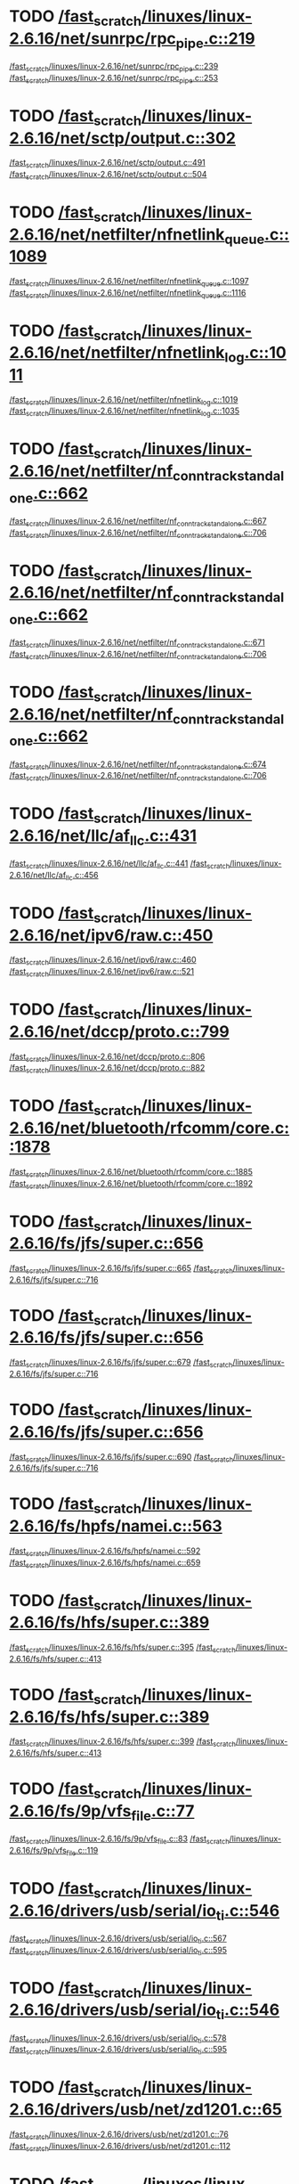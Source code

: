 * TODO [[view:/fast_scratch/linuxes/linux-2.6.16/net/sunrpc/rpc_pipe.c::face=ovl-face1::linb=219::colb=5::cole=8][/fast_scratch/linuxes/linux-2.6.16/net/sunrpc/rpc_pipe.c::219]]
[[view:/fast_scratch/linuxes/linux-2.6.16/net/sunrpc/rpc_pipe.c::face=ovl-face2::linb=239::colb=2::cole=4][/fast_scratch/linuxes/linux-2.6.16/net/sunrpc/rpc_pipe.c::239]]
[[view:/fast_scratch/linuxes/linux-2.6.16/net/sunrpc/rpc_pipe.c::face=ovl-face2::linb=253::colb=1::cole=7][/fast_scratch/linuxes/linux-2.6.16/net/sunrpc/rpc_pipe.c::253]]
* TODO [[view:/fast_scratch/linuxes/linux-2.6.16/net/sctp/output.c::face=ovl-face1::linb=302::colb=5::cole=8][/fast_scratch/linuxes/linux-2.6.16/net/sctp/output.c::302]]
[[view:/fast_scratch/linuxes/linux-2.6.16/net/sctp/output.c::face=ovl-face2::linb=491::colb=1::cole=3][/fast_scratch/linuxes/linux-2.6.16/net/sctp/output.c::491]]
[[view:/fast_scratch/linuxes/linux-2.6.16/net/sctp/output.c::face=ovl-face2::linb=504::colb=1::cole=7][/fast_scratch/linuxes/linux-2.6.16/net/sctp/output.c::504]]
* TODO [[view:/fast_scratch/linuxes/linux-2.6.16/net/netfilter/nfnetlink_queue.c::face=ovl-face1::linb=1089::colb=1::cole=3][/fast_scratch/linuxes/linux-2.6.16/net/netfilter/nfnetlink_queue.c::1089]]
[[view:/fast_scratch/linuxes/linux-2.6.16/net/netfilter/nfnetlink_queue.c::face=ovl-face2::linb=1097::colb=1::cole=3][/fast_scratch/linuxes/linux-2.6.16/net/netfilter/nfnetlink_queue.c::1097]]
[[view:/fast_scratch/linuxes/linux-2.6.16/net/netfilter/nfnetlink_queue.c::face=ovl-face2::linb=1116::colb=1::cole=7][/fast_scratch/linuxes/linux-2.6.16/net/netfilter/nfnetlink_queue.c::1116]]
* TODO [[view:/fast_scratch/linuxes/linux-2.6.16/net/netfilter/nfnetlink_log.c::face=ovl-face1::linb=1011::colb=1::cole=3][/fast_scratch/linuxes/linux-2.6.16/net/netfilter/nfnetlink_log.c::1011]]
[[view:/fast_scratch/linuxes/linux-2.6.16/net/netfilter/nfnetlink_log.c::face=ovl-face2::linb=1019::colb=1::cole=3][/fast_scratch/linuxes/linux-2.6.16/net/netfilter/nfnetlink_log.c::1019]]
[[view:/fast_scratch/linuxes/linux-2.6.16/net/netfilter/nfnetlink_log.c::face=ovl-face2::linb=1035::colb=1::cole=7][/fast_scratch/linuxes/linux-2.6.16/net/netfilter/nfnetlink_log.c::1035]]
* TODO [[view:/fast_scratch/linuxes/linux-2.6.16/net/netfilter/nf_conntrack_standalone.c::face=ovl-face1::linb=662::colb=1::cole=3][/fast_scratch/linuxes/linux-2.6.16/net/netfilter/nf_conntrack_standalone.c::662]]
[[view:/fast_scratch/linuxes/linux-2.6.16/net/netfilter/nf_conntrack_standalone.c::face=ovl-face2::linb=667::colb=1::cole=3][/fast_scratch/linuxes/linux-2.6.16/net/netfilter/nf_conntrack_standalone.c::667]]
[[view:/fast_scratch/linuxes/linux-2.6.16/net/netfilter/nf_conntrack_standalone.c::face=ovl-face2::linb=706::colb=1::cole=7][/fast_scratch/linuxes/linux-2.6.16/net/netfilter/nf_conntrack_standalone.c::706]]
* TODO [[view:/fast_scratch/linuxes/linux-2.6.16/net/netfilter/nf_conntrack_standalone.c::face=ovl-face1::linb=662::colb=1::cole=3][/fast_scratch/linuxes/linux-2.6.16/net/netfilter/nf_conntrack_standalone.c::662]]
[[view:/fast_scratch/linuxes/linux-2.6.16/net/netfilter/nf_conntrack_standalone.c::face=ovl-face2::linb=671::colb=1::cole=3][/fast_scratch/linuxes/linux-2.6.16/net/netfilter/nf_conntrack_standalone.c::671]]
[[view:/fast_scratch/linuxes/linux-2.6.16/net/netfilter/nf_conntrack_standalone.c::face=ovl-face2::linb=706::colb=1::cole=7][/fast_scratch/linuxes/linux-2.6.16/net/netfilter/nf_conntrack_standalone.c::706]]
* TODO [[view:/fast_scratch/linuxes/linux-2.6.16/net/netfilter/nf_conntrack_standalone.c::face=ovl-face1::linb=662::colb=1::cole=3][/fast_scratch/linuxes/linux-2.6.16/net/netfilter/nf_conntrack_standalone.c::662]]
[[view:/fast_scratch/linuxes/linux-2.6.16/net/netfilter/nf_conntrack_standalone.c::face=ovl-face2::linb=674::colb=1::cole=3][/fast_scratch/linuxes/linux-2.6.16/net/netfilter/nf_conntrack_standalone.c::674]]
[[view:/fast_scratch/linuxes/linux-2.6.16/net/netfilter/nf_conntrack_standalone.c::face=ovl-face2::linb=706::colb=1::cole=7][/fast_scratch/linuxes/linux-2.6.16/net/netfilter/nf_conntrack_standalone.c::706]]
* TODO [[view:/fast_scratch/linuxes/linux-2.6.16/net/llc/af_llc.c::face=ovl-face1::linb=431::colb=1::cole=3][/fast_scratch/linuxes/linux-2.6.16/net/llc/af_llc.c::431]]
[[view:/fast_scratch/linuxes/linux-2.6.16/net/llc/af_llc.c::face=ovl-face2::linb=441::colb=2::cole=4][/fast_scratch/linuxes/linux-2.6.16/net/llc/af_llc.c::441]]
[[view:/fast_scratch/linuxes/linux-2.6.16/net/llc/af_llc.c::face=ovl-face2::linb=456::colb=1::cole=7][/fast_scratch/linuxes/linux-2.6.16/net/llc/af_llc.c::456]]
* TODO [[view:/fast_scratch/linuxes/linux-2.6.16/net/ipv6/raw.c::face=ovl-face1::linb=450::colb=5::cole=8][/fast_scratch/linuxes/linux-2.6.16/net/ipv6/raw.c::450]]
[[view:/fast_scratch/linuxes/linux-2.6.16/net/ipv6/raw.c::face=ovl-face2::linb=460::colb=1::cole=3][/fast_scratch/linuxes/linux-2.6.16/net/ipv6/raw.c::460]]
[[view:/fast_scratch/linuxes/linux-2.6.16/net/ipv6/raw.c::face=ovl-face2::linb=521::colb=1::cole=7][/fast_scratch/linuxes/linux-2.6.16/net/ipv6/raw.c::521]]
* TODO [[view:/fast_scratch/linuxes/linux-2.6.16/net/dccp/proto.c::face=ovl-face1::linb=799::colb=1::cole=3][/fast_scratch/linuxes/linux-2.6.16/net/dccp/proto.c::799]]
[[view:/fast_scratch/linuxes/linux-2.6.16/net/dccp/proto.c::face=ovl-face2::linb=806::colb=1::cole=3][/fast_scratch/linuxes/linux-2.6.16/net/dccp/proto.c::806]]
[[view:/fast_scratch/linuxes/linux-2.6.16/net/dccp/proto.c::face=ovl-face2::linb=882::colb=1::cole=7][/fast_scratch/linuxes/linux-2.6.16/net/dccp/proto.c::882]]
* TODO [[view:/fast_scratch/linuxes/linux-2.6.16/net/bluetooth/rfcomm/core.c::face=ovl-face1::linb=1878::colb=1::cole=3][/fast_scratch/linuxes/linux-2.6.16/net/bluetooth/rfcomm/core.c::1878]]
[[view:/fast_scratch/linuxes/linux-2.6.16/net/bluetooth/rfcomm/core.c::face=ovl-face2::linb=1885::colb=1::cole=3][/fast_scratch/linuxes/linux-2.6.16/net/bluetooth/rfcomm/core.c::1885]]
[[view:/fast_scratch/linuxes/linux-2.6.16/net/bluetooth/rfcomm/core.c::face=ovl-face2::linb=1892::colb=1::cole=7][/fast_scratch/linuxes/linux-2.6.16/net/bluetooth/rfcomm/core.c::1892]]
* TODO [[view:/fast_scratch/linuxes/linux-2.6.16/fs/jfs/super.c::face=ovl-face1::linb=656::colb=1::cole=3][/fast_scratch/linuxes/linux-2.6.16/fs/jfs/super.c::656]]
[[view:/fast_scratch/linuxes/linux-2.6.16/fs/jfs/super.c::face=ovl-face2::linb=665::colb=1::cole=3][/fast_scratch/linuxes/linux-2.6.16/fs/jfs/super.c::665]]
[[view:/fast_scratch/linuxes/linux-2.6.16/fs/jfs/super.c::face=ovl-face2::linb=716::colb=1::cole=7][/fast_scratch/linuxes/linux-2.6.16/fs/jfs/super.c::716]]
* TODO [[view:/fast_scratch/linuxes/linux-2.6.16/fs/jfs/super.c::face=ovl-face1::linb=656::colb=1::cole=3][/fast_scratch/linuxes/linux-2.6.16/fs/jfs/super.c::656]]
[[view:/fast_scratch/linuxes/linux-2.6.16/fs/jfs/super.c::face=ovl-face2::linb=679::colb=2::cole=4][/fast_scratch/linuxes/linux-2.6.16/fs/jfs/super.c::679]]
[[view:/fast_scratch/linuxes/linux-2.6.16/fs/jfs/super.c::face=ovl-face2::linb=716::colb=1::cole=7][/fast_scratch/linuxes/linux-2.6.16/fs/jfs/super.c::716]]
* TODO [[view:/fast_scratch/linuxes/linux-2.6.16/fs/jfs/super.c::face=ovl-face1::linb=656::colb=1::cole=3][/fast_scratch/linuxes/linux-2.6.16/fs/jfs/super.c::656]]
[[view:/fast_scratch/linuxes/linux-2.6.16/fs/jfs/super.c::face=ovl-face2::linb=690::colb=1::cole=3][/fast_scratch/linuxes/linux-2.6.16/fs/jfs/super.c::690]]
[[view:/fast_scratch/linuxes/linux-2.6.16/fs/jfs/super.c::face=ovl-face2::linb=716::colb=1::cole=7][/fast_scratch/linuxes/linux-2.6.16/fs/jfs/super.c::716]]
* TODO [[view:/fast_scratch/linuxes/linux-2.6.16/fs/hpfs/namei.c::face=ovl-face1::linb=563::colb=1::cole=4][/fast_scratch/linuxes/linux-2.6.16/fs/hpfs/namei.c::563]]
[[view:/fast_scratch/linuxes/linux-2.6.16/fs/hpfs/namei.c::face=ovl-face2::linb=592::colb=3::cole=5][/fast_scratch/linuxes/linux-2.6.16/fs/hpfs/namei.c::592]]
[[view:/fast_scratch/linuxes/linux-2.6.16/fs/hpfs/namei.c::face=ovl-face2::linb=659::colb=1::cole=7][/fast_scratch/linuxes/linux-2.6.16/fs/hpfs/namei.c::659]]
* TODO [[view:/fast_scratch/linuxes/linux-2.6.16/fs/hfs/super.c::face=ovl-face1::linb=389::colb=1::cole=3][/fast_scratch/linuxes/linux-2.6.16/fs/hfs/super.c::389]]
[[view:/fast_scratch/linuxes/linux-2.6.16/fs/hfs/super.c::face=ovl-face2::linb=395::colb=1::cole=3][/fast_scratch/linuxes/linux-2.6.16/fs/hfs/super.c::395]]
[[view:/fast_scratch/linuxes/linux-2.6.16/fs/hfs/super.c::face=ovl-face2::linb=413::colb=1::cole=7][/fast_scratch/linuxes/linux-2.6.16/fs/hfs/super.c::413]]
* TODO [[view:/fast_scratch/linuxes/linux-2.6.16/fs/hfs/super.c::face=ovl-face1::linb=389::colb=1::cole=3][/fast_scratch/linuxes/linux-2.6.16/fs/hfs/super.c::389]]
[[view:/fast_scratch/linuxes/linux-2.6.16/fs/hfs/super.c::face=ovl-face2::linb=399::colb=1::cole=3][/fast_scratch/linuxes/linux-2.6.16/fs/hfs/super.c::399]]
[[view:/fast_scratch/linuxes/linux-2.6.16/fs/hfs/super.c::face=ovl-face2::linb=413::colb=1::cole=7][/fast_scratch/linuxes/linux-2.6.16/fs/hfs/super.c::413]]
* TODO [[view:/fast_scratch/linuxes/linux-2.6.16/fs/9p/vfs_file.c::face=ovl-face1::linb=77::colb=1::cole=3][/fast_scratch/linuxes/linux-2.6.16/fs/9p/vfs_file.c::77]]
[[view:/fast_scratch/linuxes/linux-2.6.16/fs/9p/vfs_file.c::face=ovl-face2::linb=83::colb=1::cole=3][/fast_scratch/linuxes/linux-2.6.16/fs/9p/vfs_file.c::83]]
[[view:/fast_scratch/linuxes/linux-2.6.16/fs/9p/vfs_file.c::face=ovl-face2::linb=119::colb=1::cole=7][/fast_scratch/linuxes/linux-2.6.16/fs/9p/vfs_file.c::119]]
* TODO [[view:/fast_scratch/linuxes/linux-2.6.16/drivers/usb/serial/io_ti.c::face=ovl-face1::linb=546::colb=5::cole=15][/fast_scratch/linuxes/linux-2.6.16/drivers/usb/serial/io_ti.c::546]]
[[view:/fast_scratch/linuxes/linux-2.6.16/drivers/usb/serial/io_ti.c::face=ovl-face2::linb=567::colb=1::cole=3][/fast_scratch/linuxes/linux-2.6.16/drivers/usb/serial/io_ti.c::567]]
[[view:/fast_scratch/linuxes/linux-2.6.16/drivers/usb/serial/io_ti.c::face=ovl-face2::linb=595::colb=1::cole=7][/fast_scratch/linuxes/linux-2.6.16/drivers/usb/serial/io_ti.c::595]]
* TODO [[view:/fast_scratch/linuxes/linux-2.6.16/drivers/usb/serial/io_ti.c::face=ovl-face1::linb=546::colb=5::cole=15][/fast_scratch/linuxes/linux-2.6.16/drivers/usb/serial/io_ti.c::546]]
[[view:/fast_scratch/linuxes/linux-2.6.16/drivers/usb/serial/io_ti.c::face=ovl-face2::linb=578::colb=1::cole=3][/fast_scratch/linuxes/linux-2.6.16/drivers/usb/serial/io_ti.c::578]]
[[view:/fast_scratch/linuxes/linux-2.6.16/drivers/usb/serial/io_ti.c::face=ovl-face2::linb=595::colb=1::cole=7][/fast_scratch/linuxes/linux-2.6.16/drivers/usb/serial/io_ti.c::595]]
* TODO [[view:/fast_scratch/linuxes/linux-2.6.16/drivers/usb/net/zd1201.c::face=ovl-face1::linb=65::colb=1::cole=3][/fast_scratch/linuxes/linux-2.6.16/drivers/usb/net/zd1201.c::65]]
[[view:/fast_scratch/linuxes/linux-2.6.16/drivers/usb/net/zd1201.c::face=ovl-face2::linb=76::colb=1::cole=3][/fast_scratch/linuxes/linux-2.6.16/drivers/usb/net/zd1201.c::76]]
[[view:/fast_scratch/linuxes/linux-2.6.16/drivers/usb/net/zd1201.c::face=ovl-face2::linb=112::colb=1::cole=7][/fast_scratch/linuxes/linux-2.6.16/drivers/usb/net/zd1201.c::112]]
* TODO [[view:/fast_scratch/linuxes/linux-2.6.16/drivers/usb/net/zd1201.c::face=ovl-face1::linb=1765::colb=1::cole=3][/fast_scratch/linuxes/linux-2.6.16/drivers/usb/net/zd1201.c::1765]]
[[view:/fast_scratch/linuxes/linux-2.6.16/drivers/usb/net/zd1201.c::face=ovl-face2::linb=1775::colb=1::cole=3][/fast_scratch/linuxes/linux-2.6.16/drivers/usb/net/zd1201.c::1775]]
[[view:/fast_scratch/linuxes/linux-2.6.16/drivers/usb/net/zd1201.c::face=ovl-face2::linb=1854::colb=1::cole=7][/fast_scratch/linuxes/linux-2.6.16/drivers/usb/net/zd1201.c::1854]]
* TODO [[view:/fast_scratch/linuxes/linux-2.6.16/drivers/usb/net/zd1201.c::face=ovl-face1::linb=1791::colb=1::cole=3][/fast_scratch/linuxes/linux-2.6.16/drivers/usb/net/zd1201.c::1791]]
[[view:/fast_scratch/linuxes/linux-2.6.16/drivers/usb/net/zd1201.c::face=ovl-face2::linb=1795::colb=1::cole=3][/fast_scratch/linuxes/linux-2.6.16/drivers/usb/net/zd1201.c::1795]]
[[view:/fast_scratch/linuxes/linux-2.6.16/drivers/usb/net/zd1201.c::face=ovl-face2::linb=1854::colb=1::cole=7][/fast_scratch/linuxes/linux-2.6.16/drivers/usb/net/zd1201.c::1854]]
* TODO [[view:/fast_scratch/linuxes/linux-2.6.16/drivers/usb/core/hcd-pci.c::face=ovl-face1::linb=216::colb=2::cole=4][/fast_scratch/linuxes/linux-2.6.16/drivers/usb/core/hcd-pci.c::216]]
[[view:/fast_scratch/linuxes/linux-2.6.16/drivers/usb/core/hcd-pci.c::face=ovl-face2::linb=255::colb=2::cole=4][/fast_scratch/linuxes/linux-2.6.16/drivers/usb/core/hcd-pci.c::255]]
[[view:/fast_scratch/linuxes/linux-2.6.16/drivers/usb/core/hcd-pci.c::face=ovl-face2::linb=305::colb=1::cole=7][/fast_scratch/linuxes/linux-2.6.16/drivers/usb/core/hcd-pci.c::305]]
* TODO [[view:/fast_scratch/linuxes/linux-2.6.16/drivers/serial/ioc3_serial.c::face=ovl-face1::linb=2017::colb=5::cole=8][/fast_scratch/linuxes/linux-2.6.16/drivers/serial/ioc3_serial.c::2017]]
[[view:/fast_scratch/linuxes/linux-2.6.16/drivers/serial/ioc3_serial.c::face=ovl-face2::linb=2046::colb=2::cole=4][/fast_scratch/linuxes/linux-2.6.16/drivers/serial/ioc3_serial.c::2046]]
[[view:/fast_scratch/linuxes/linux-2.6.16/drivers/serial/ioc3_serial.c::face=ovl-face2::linb=2153::colb=1::cole=7][/fast_scratch/linuxes/linux-2.6.16/drivers/serial/ioc3_serial.c::2153]]
* TODO [[view:/fast_scratch/linuxes/linux-2.6.16/drivers/serial/icom.c::face=ovl-face1::linb=1554::colb=1::cole=3][/fast_scratch/linuxes/linux-2.6.16/drivers/serial/icom.c::1554]]
[[view:/fast_scratch/linuxes/linux-2.6.16/drivers/serial/icom.c::face=ovl-face2::linb=1562::colb=1::cole=3][/fast_scratch/linuxes/linux-2.6.16/drivers/serial/icom.c::1562]]
[[view:/fast_scratch/linuxes/linux-2.6.16/drivers/serial/icom.c::face=ovl-face2::linb=1608::colb=8::cole=14][/fast_scratch/linuxes/linux-2.6.16/drivers/serial/icom.c::1608]]
* TODO [[view:/fast_scratch/linuxes/linux-2.6.16/drivers/serial/jsm/jsm_driver.c::face=ovl-face1::linb=138::colb=1::cole=3][/fast_scratch/linuxes/linux-2.6.16/drivers/serial/jsm/jsm_driver.c::138]]
[[view:/fast_scratch/linuxes/linux-2.6.16/drivers/serial/jsm/jsm_driver.c::face=ovl-face2::linb=156::colb=1::cole=3][/fast_scratch/linuxes/linux-2.6.16/drivers/serial/jsm/jsm_driver.c::156]]
[[view:/fast_scratch/linuxes/linux-2.6.16/drivers/serial/jsm/jsm_driver.c::face=ovl-face2::linb=179::colb=1::cole=7][/fast_scratch/linuxes/linux-2.6.16/drivers/serial/jsm/jsm_driver.c::179]]
* TODO [[view:/fast_scratch/linuxes/linux-2.6.16/drivers/scsi/3w-xxxx.c::face=ovl-face1::linb=2358::colb=1::cole=3][/fast_scratch/linuxes/linux-2.6.16/drivers/scsi/3w-xxxx.c::2358]]
[[view:/fast_scratch/linuxes/linux-2.6.16/drivers/scsi/3w-xxxx.c::face=ovl-face2::linb=2365::colb=1::cole=3][/fast_scratch/linuxes/linux-2.6.16/drivers/scsi/3w-xxxx.c::2365]]
[[view:/fast_scratch/linuxes/linux-2.6.16/drivers/scsi/3w-xxxx.c::face=ovl-face2::linb=2428::colb=1::cole=7][/fast_scratch/linuxes/linux-2.6.16/drivers/scsi/3w-xxxx.c::2428]]
* TODO [[view:/fast_scratch/linuxes/linux-2.6.16/drivers/scsi/3w-9xxx.c::face=ovl-face1::linb=2069::colb=1::cole=3][/fast_scratch/linuxes/linux-2.6.16/drivers/scsi/3w-9xxx.c::2069]]
[[view:/fast_scratch/linuxes/linux-2.6.16/drivers/scsi/3w-9xxx.c::face=ovl-face2::linb=2081::colb=1::cole=3][/fast_scratch/linuxes/linux-2.6.16/drivers/scsi/3w-9xxx.c::2081]]
[[view:/fast_scratch/linuxes/linux-2.6.16/drivers/scsi/3w-9xxx.c::face=ovl-face2::linb=2153::colb=1::cole=7][/fast_scratch/linuxes/linux-2.6.16/drivers/scsi/3w-9xxx.c::2153]]
* TODO [[view:/fast_scratch/linuxes/linux-2.6.16/drivers/scsi/lpfc/lpfc_init.c::face=ovl-face1::linb=1392::colb=1::cole=3][/fast_scratch/linuxes/linux-2.6.16/drivers/scsi/lpfc/lpfc_init.c::1392]]
[[view:/fast_scratch/linuxes/linux-2.6.16/drivers/scsi/lpfc/lpfc_init.c::face=ovl-face2::linb=1472::colb=1::cole=3][/fast_scratch/linuxes/linux-2.6.16/drivers/scsi/lpfc/lpfc_init.c::1472]]
[[view:/fast_scratch/linuxes/linux-2.6.16/drivers/scsi/lpfc/lpfc_init.c::face=ovl-face2::linb=1656::colb=1::cole=7][/fast_scratch/linuxes/linux-2.6.16/drivers/scsi/lpfc/lpfc_init.c::1656]]
* TODO [[view:/fast_scratch/linuxes/linux-2.6.16/drivers/scsi/aacraid/linit.c::face=ovl-face1::linb=797::colb=1::cole=3][/fast_scratch/linuxes/linux-2.6.16/drivers/scsi/aacraid/linit.c::797]]
[[view:/fast_scratch/linuxes/linux-2.6.16/drivers/scsi/aacraid/linit.c::face=ovl-face2::linb=815::colb=1::cole=3][/fast_scratch/linuxes/linux-2.6.16/drivers/scsi/aacraid/linit.c::815]]
[[view:/fast_scratch/linuxes/linux-2.6.16/drivers/scsi/aacraid/linit.c::face=ovl-face2::linb=956::colb=1::cole=7][/fast_scratch/linuxes/linux-2.6.16/drivers/scsi/aacraid/linit.c::956]]
* TODO [[view:/fast_scratch/linuxes/linux-2.6.16/drivers/scsi/aacraid/linit.c::face=ovl-face1::linb=797::colb=1::cole=3][/fast_scratch/linuxes/linux-2.6.16/drivers/scsi/aacraid/linit.c::797]]
[[view:/fast_scratch/linuxes/linux-2.6.16/drivers/scsi/aacraid/linit.c::face=ovl-face2::linb=832::colb=1::cole=3][/fast_scratch/linuxes/linux-2.6.16/drivers/scsi/aacraid/linit.c::832]]
[[view:/fast_scratch/linuxes/linux-2.6.16/drivers/scsi/aacraid/linit.c::face=ovl-face2::linb=956::colb=1::cole=7][/fast_scratch/linuxes/linux-2.6.16/drivers/scsi/aacraid/linit.c::956]]
* TODO [[view:/fast_scratch/linuxes/linux-2.6.16/drivers/scsi/aacraid/linit.c::face=ovl-face1::linb=797::colb=1::cole=3][/fast_scratch/linuxes/linux-2.6.16/drivers/scsi/aacraid/linit.c::797]]
[[view:/fast_scratch/linuxes/linux-2.6.16/drivers/scsi/aacraid/linit.c::face=ovl-face2::linb=840::colb=1::cole=3][/fast_scratch/linuxes/linux-2.6.16/drivers/scsi/aacraid/linit.c::840]]
[[view:/fast_scratch/linuxes/linux-2.6.16/drivers/scsi/aacraid/linit.c::face=ovl-face2::linb=956::colb=1::cole=7][/fast_scratch/linuxes/linux-2.6.16/drivers/scsi/aacraid/linit.c::956]]
* TODO [[view:/fast_scratch/linuxes/linux-2.6.16/drivers/scsi/aacraid/linit.c::face=ovl-face1::linb=797::colb=1::cole=3][/fast_scratch/linuxes/linux-2.6.16/drivers/scsi/aacraid/linit.c::797]]
[[view:/fast_scratch/linuxes/linux-2.6.16/drivers/scsi/aacraid/linit.c::face=ovl-face2::linb=855::colb=1::cole=3][/fast_scratch/linuxes/linux-2.6.16/drivers/scsi/aacraid/linit.c::855]]
[[view:/fast_scratch/linuxes/linux-2.6.16/drivers/scsi/aacraid/linit.c::face=ovl-face2::linb=956::colb=1::cole=7][/fast_scratch/linuxes/linux-2.6.16/drivers/scsi/aacraid/linit.c::956]]
* TODO [[view:/fast_scratch/linuxes/linux-2.6.16/drivers/s390/scsi/zfcp_fsf.c::face=ovl-face1::linb=762::colb=1::cole=3][/fast_scratch/linuxes/linux-2.6.16/drivers/s390/scsi/zfcp_fsf.c::762]]
[[view:/fast_scratch/linuxes/linux-2.6.16/drivers/s390/scsi/zfcp_fsf.c::face=ovl-face2::linb=776::colb=1::cole=3][/fast_scratch/linuxes/linux-2.6.16/drivers/s390/scsi/zfcp_fsf.c::776]]
[[view:/fast_scratch/linuxes/linux-2.6.16/drivers/s390/scsi/zfcp_fsf.c::face=ovl-face2::linb=809::colb=1::cole=7][/fast_scratch/linuxes/linux-2.6.16/drivers/s390/scsi/zfcp_fsf.c::809]]
* TODO [[view:/fast_scratch/linuxes/linux-2.6.16/drivers/net/sky2.c::face=ovl-face1::linb=3224::colb=1::cole=3][/fast_scratch/linuxes/linux-2.6.16/drivers/net/sky2.c::3224]]
[[view:/fast_scratch/linuxes/linux-2.6.16/drivers/net/sky2.c::face=ovl-face2::linb=3233::colb=1::cole=3][/fast_scratch/linuxes/linux-2.6.16/drivers/net/sky2.c::3233]]
[[view:/fast_scratch/linuxes/linux-2.6.16/drivers/net/sky2.c::face=ovl-face2::linb=3290::colb=1::cole=7][/fast_scratch/linuxes/linux-2.6.16/drivers/net/sky2.c::3290]]
* TODO [[view:/fast_scratch/linuxes/linux-2.6.16/drivers/net/skge.c::face=ovl-face1::linb=3325::colb=1::cole=3][/fast_scratch/linuxes/linux-2.6.16/drivers/net/skge.c::3325]]
[[view:/fast_scratch/linuxes/linux-2.6.16/drivers/net/skge.c::face=ovl-face2::linb=3332::colb=1::cole=3][/fast_scratch/linuxes/linux-2.6.16/drivers/net/skge.c::3332]]
[[view:/fast_scratch/linuxes/linux-2.6.16/drivers/net/skge.c::face=ovl-face2::linb=3372::colb=1::cole=7][/fast_scratch/linuxes/linux-2.6.16/drivers/net/skge.c::3372]]
* TODO [[view:/fast_scratch/linuxes/linux-2.6.16/drivers/net/pci-skeleton.c::face=ovl-face1::linb=656::colb=1::cole=3][/fast_scratch/linuxes/linux-2.6.16/drivers/net/pci-skeleton.c::656]]
[[view:/fast_scratch/linuxes/linux-2.6.16/drivers/net/pci-skeleton.c::face=ovl-face2::linb=715::colb=1::cole=3][/fast_scratch/linuxes/linux-2.6.16/drivers/net/pci-skeleton.c::715]]
[[view:/fast_scratch/linuxes/linux-2.6.16/drivers/net/pci-skeleton.c::face=ovl-face2::linb=732::colb=1::cole=7][/fast_scratch/linuxes/linux-2.6.16/drivers/net/pci-skeleton.c::732]]
* TODO [[view:/fast_scratch/linuxes/linux-2.6.16/drivers/net/dl2k.c::face=ovl-face1::linb=148::colb=1::cole=3][/fast_scratch/linuxes/linux-2.6.16/drivers/net/dl2k.c::148]]
[[view:/fast_scratch/linuxes/linux-2.6.16/drivers/net/dl2k.c::face=ovl-face2::linb=255::colb=1::cole=3][/fast_scratch/linuxes/linux-2.6.16/drivers/net/dl2k.c::255]]
[[view:/fast_scratch/linuxes/linux-2.6.16/drivers/net/dl2k.c::face=ovl-face2::linb=331::colb=1::cole=7][/fast_scratch/linuxes/linux-2.6.16/drivers/net/dl2k.c::331]]
* TODO [[view:/fast_scratch/linuxes/linux-2.6.16/drivers/net/dl2k.c::face=ovl-face1::linb=148::colb=1::cole=3][/fast_scratch/linuxes/linux-2.6.16/drivers/net/dl2k.c::148]]
[[view:/fast_scratch/linuxes/linux-2.6.16/drivers/net/dl2k.c::face=ovl-face2::linb=261::colb=1::cole=3][/fast_scratch/linuxes/linux-2.6.16/drivers/net/dl2k.c::261]]
[[view:/fast_scratch/linuxes/linux-2.6.16/drivers/net/dl2k.c::face=ovl-face2::linb=331::colb=1::cole=7][/fast_scratch/linuxes/linux-2.6.16/drivers/net/dl2k.c::331]]
* TODO [[view:/fast_scratch/linuxes/linux-2.6.16/drivers/net/amd8111e.c::face=ovl-face1::linb=1994::colb=1::cole=3][/fast_scratch/linuxes/linux-2.6.16/drivers/net/amd8111e.c::1994]]
[[view:/fast_scratch/linuxes/linux-2.6.16/drivers/net/amd8111e.c::face=ovl-face2::linb=2003::colb=1::cole=3][/fast_scratch/linuxes/linux-2.6.16/drivers/net/amd8111e.c::2003]]
[[view:/fast_scratch/linuxes/linux-2.6.16/drivers/net/amd8111e.c::face=ovl-face2::linb=2147::colb=1::cole=7][/fast_scratch/linuxes/linux-2.6.16/drivers/net/amd8111e.c::2147]]
* TODO [[view:/fast_scratch/linuxes/linux-2.6.16/drivers/net/wireless/orinoco_plx.c::face=ovl-face1::linb=202::colb=1::cole=3][/fast_scratch/linuxes/linux-2.6.16/drivers/net/wireless/orinoco_plx.c::202]]
[[view:/fast_scratch/linuxes/linux-2.6.16/drivers/net/wireless/orinoco_plx.c::face=ovl-face2::linb=213::colb=1::cole=3][/fast_scratch/linuxes/linux-2.6.16/drivers/net/wireless/orinoco_plx.c::213]]
[[view:/fast_scratch/linuxes/linux-2.6.16/drivers/net/wireless/orinoco_plx.c::face=ovl-face2::linb=324::colb=1::cole=7][/fast_scratch/linuxes/linux-2.6.16/drivers/net/wireless/orinoco_plx.c::324]]
* TODO [[view:/fast_scratch/linuxes/linux-2.6.16/drivers/net/wireless/orinoco_pci.c::face=ovl-face1::linb=187::colb=1::cole=3][/fast_scratch/linuxes/linux-2.6.16/drivers/net/wireless/orinoco_pci.c::187]]
[[view:/fast_scratch/linuxes/linux-2.6.16/drivers/net/wireless/orinoco_pci.c::face=ovl-face2::linb=196::colb=1::cole=3][/fast_scratch/linuxes/linux-2.6.16/drivers/net/wireless/orinoco_pci.c::196]]
[[view:/fast_scratch/linuxes/linux-2.6.16/drivers/net/wireless/orinoco_pci.c::face=ovl-face2::linb=263::colb=1::cole=7][/fast_scratch/linuxes/linux-2.6.16/drivers/net/wireless/orinoco_pci.c::263]]
* TODO [[view:/fast_scratch/linuxes/linux-2.6.16/drivers/net/irda/sa1100_ir.c::face=ovl-face1::linb=906::colb=1::cole=3][/fast_scratch/linuxes/linux-2.6.16/drivers/net/irda/sa1100_ir.c::906]]
[[view:/fast_scratch/linuxes/linux-2.6.16/drivers/net/irda/sa1100_ir.c::face=ovl-face2::linb=910::colb=1::cole=3][/fast_scratch/linuxes/linux-2.6.16/drivers/net/irda/sa1100_ir.c::910]]
[[view:/fast_scratch/linuxes/linux-2.6.16/drivers/net/irda/sa1100_ir.c::face=ovl-face2::linb=984::colb=1::cole=7][/fast_scratch/linuxes/linux-2.6.16/drivers/net/irda/sa1100_ir.c::984]]
* TODO [[view:/fast_scratch/linuxes/linux-2.6.16/drivers/net/irda/pxaficp_ir.c::face=ovl-face1::linb=766::colb=1::cole=3][/fast_scratch/linuxes/linux-2.6.16/drivers/net/irda/pxaficp_ir.c::766]]
[[view:/fast_scratch/linuxes/linux-2.6.16/drivers/net/irda/pxaficp_ir.c::face=ovl-face2::linb=770::colb=1::cole=3][/fast_scratch/linuxes/linux-2.6.16/drivers/net/irda/pxaficp_ir.c::770]]
[[view:/fast_scratch/linuxes/linux-2.6.16/drivers/net/irda/pxaficp_ir.c::face=ovl-face2::linb=823::colb=1::cole=7][/fast_scratch/linuxes/linux-2.6.16/drivers/net/irda/pxaficp_ir.c::823]]
* TODO [[view:/fast_scratch/linuxes/linux-2.6.16/drivers/net/irda/irtty-sir.c::face=ovl-face1::linb=474::colb=5::cole=8][/fast_scratch/linuxes/linux-2.6.16/drivers/net/irda/irtty-sir.c::474]]
[[view:/fast_scratch/linuxes/linux-2.6.16/drivers/net/irda/irtty-sir.c::face=ovl-face2::linb=508::colb=1::cole=3][/fast_scratch/linuxes/linux-2.6.16/drivers/net/irda/irtty-sir.c::508]]
[[view:/fast_scratch/linuxes/linux-2.6.16/drivers/net/irda/irtty-sir.c::face=ovl-face2::linb=532::colb=1::cole=7][/fast_scratch/linuxes/linux-2.6.16/drivers/net/irda/irtty-sir.c::532]]
* TODO [[view:/fast_scratch/linuxes/linux-2.6.16/drivers/media/video/cpia_usb.c::face=ovl-face1::linb=180::colb=10::cole=16][/fast_scratch/linuxes/linux-2.6.16/drivers/media/video/cpia_usb.c::180]]
[[view:/fast_scratch/linuxes/linux-2.6.16/drivers/media/video/cpia_usb.c::face=ovl-face2::linb=260::colb=1::cole=3][/fast_scratch/linuxes/linux-2.6.16/drivers/media/video/cpia_usb.c::260]]
[[view:/fast_scratch/linuxes/linux-2.6.16/drivers/media/video/cpia_usb.c::face=ovl-face2::linb=290::colb=1::cole=7][/fast_scratch/linuxes/linux-2.6.16/drivers/media/video/cpia_usb.c::290]]
* TODO [[view:/fast_scratch/linuxes/linux-2.6.16/drivers/media/video/cpia_usb.c::face=ovl-face1::linb=180::colb=10::cole=16][/fast_scratch/linuxes/linux-2.6.16/drivers/media/video/cpia_usb.c::180]]
[[view:/fast_scratch/linuxes/linux-2.6.16/drivers/media/video/cpia_usb.c::face=ovl-face2::linb=266::colb=1::cole=3][/fast_scratch/linuxes/linux-2.6.16/drivers/media/video/cpia_usb.c::266]]
[[view:/fast_scratch/linuxes/linux-2.6.16/drivers/media/video/cpia_usb.c::face=ovl-face2::linb=290::colb=1::cole=7][/fast_scratch/linuxes/linux-2.6.16/drivers/media/video/cpia_usb.c::290]]
* TODO [[view:/fast_scratch/linuxes/linux-2.6.16/drivers/md/dm-ioctl.c::face=ovl-face1::linb=1156::colb=1::cole=3][/fast_scratch/linuxes/linux-2.6.16/drivers/md/dm-ioctl.c::1156]]
[[view:/fast_scratch/linuxes/linux-2.6.16/drivers/md/dm-ioctl.c::face=ovl-face2::linb=1162::colb=1::cole=3][/fast_scratch/linuxes/linux-2.6.16/drivers/md/dm-ioctl.c::1162]]
[[view:/fast_scratch/linuxes/linux-2.6.16/drivers/md/dm-ioctl.c::face=ovl-face2::linb=1186::colb=1::cole=7][/fast_scratch/linuxes/linux-2.6.16/drivers/md/dm-ioctl.c::1186]]
* TODO [[view:/fast_scratch/linuxes/linux-2.6.16/drivers/input/serio/q40kbd.c::face=ovl-face1::linb=162::colb=1::cole=3][/fast_scratch/linuxes/linux-2.6.16/drivers/input/serio/q40kbd.c::162]]
[[view:/fast_scratch/linuxes/linux-2.6.16/drivers/input/serio/q40kbd.c::face=ovl-face2::linb=166::colb=1::cole=3][/fast_scratch/linuxes/linux-2.6.16/drivers/input/serio/q40kbd.c::166]]
[[view:/fast_scratch/linuxes/linux-2.6.16/drivers/input/serio/q40kbd.c::face=ovl-face2::linb=179::colb=1::cole=7][/fast_scratch/linuxes/linux-2.6.16/drivers/input/serio/q40kbd.c::179]]
* TODO [[view:/fast_scratch/linuxes/linux-2.6.16/drivers/infiniband/core/sysfs.c::face=ovl-face1::linb=530::colb=1::cole=3][/fast_scratch/linuxes/linux-2.6.16/drivers/infiniband/core/sysfs.c::530]]
[[view:/fast_scratch/linuxes/linux-2.6.16/drivers/infiniband/core/sysfs.c::face=ovl-face2::linb=535::colb=1::cole=3][/fast_scratch/linuxes/linux-2.6.16/drivers/infiniband/core/sysfs.c::535]]
[[view:/fast_scratch/linuxes/linux-2.6.16/drivers/infiniband/core/sysfs.c::face=ovl-face2::linb=579::colb=1::cole=7][/fast_scratch/linuxes/linux-2.6.16/drivers/infiniband/core/sysfs.c::579]]
* TODO [[view:/fast_scratch/linuxes/linux-2.6.16/drivers/infiniband/core/sysfs.c::face=ovl-face1::linb=539::colb=1::cole=3][/fast_scratch/linuxes/linux-2.6.16/drivers/infiniband/core/sysfs.c::539]]
[[view:/fast_scratch/linuxes/linux-2.6.16/drivers/infiniband/core/sysfs.c::face=ovl-face2::linb=545::colb=1::cole=3][/fast_scratch/linuxes/linux-2.6.16/drivers/infiniband/core/sysfs.c::545]]
[[view:/fast_scratch/linuxes/linux-2.6.16/drivers/infiniband/core/sysfs.c::face=ovl-face2::linb=579::colb=1::cole=7][/fast_scratch/linuxes/linux-2.6.16/drivers/infiniband/core/sysfs.c::579]]
* TODO [[view:/fast_scratch/linuxes/linux-2.6.16/drivers/infiniband/core/cm.c::face=ovl-face1::linb=892::colb=1::cole=3][/fast_scratch/linuxes/linux-2.6.16/drivers/infiniband/core/cm.c::892]]
[[view:/fast_scratch/linuxes/linux-2.6.16/drivers/infiniband/core/cm.c::face=ovl-face2::linb=907::colb=1::cole=3][/fast_scratch/linuxes/linux-2.6.16/drivers/infiniband/core/cm.c::907]]
[[view:/fast_scratch/linuxes/linux-2.6.16/drivers/infiniband/core/cm.c::face=ovl-face2::linb=960::colb=5::cole=11][/fast_scratch/linuxes/linux-2.6.16/drivers/infiniband/core/cm.c::960]]
* TODO [[view:/fast_scratch/linuxes/linux-2.6.16/drivers/ide/arm/rapide.c::face=ovl-face1::linb=63::colb=1::cole=3][/fast_scratch/linuxes/linux-2.6.16/drivers/ide/arm/rapide.c::63]]
[[view:/fast_scratch/linuxes/linux-2.6.16/drivers/ide/arm/rapide.c::face=ovl-face2::linb=74::colb=1::cole=3][/fast_scratch/linuxes/linux-2.6.16/drivers/ide/arm/rapide.c::74]]
[[view:/fast_scratch/linuxes/linux-2.6.16/drivers/ide/arm/rapide.c::face=ovl-face2::linb=88::colb=1::cole=7][/fast_scratch/linuxes/linux-2.6.16/drivers/ide/arm/rapide.c::88]]
* TODO [[view:/fast_scratch/linuxes/linux-2.6.16/drivers/char/tlclk.c::face=ovl-face1::linb=766::colb=1::cole=3][/fast_scratch/linuxes/linux-2.6.16/drivers/char/tlclk.c::766]]
[[view:/fast_scratch/linuxes/linux-2.6.16/drivers/char/tlclk.c::face=ovl-face2::linb=771::colb=1::cole=3][/fast_scratch/linuxes/linux-2.6.16/drivers/char/tlclk.c::771]]
[[view:/fast_scratch/linuxes/linux-2.6.16/drivers/char/tlclk.c::face=ovl-face2::linb=827::colb=1::cole=7][/fast_scratch/linuxes/linux-2.6.16/drivers/char/tlclk.c::827]]
* TODO [[view:/fast_scratch/linuxes/linux-2.6.16/drivers/char/isicom.c::face=ovl-face1::linb=1757::colb=1::cole=3][/fast_scratch/linuxes/linux-2.6.16/drivers/char/isicom.c::1757]]
[[view:/fast_scratch/linuxes/linux-2.6.16/drivers/char/isicom.c::face=ovl-face2::linb=1779::colb=2::cole=4][/fast_scratch/linuxes/linux-2.6.16/drivers/char/isicom.c::1779]]
[[view:/fast_scratch/linuxes/linux-2.6.16/drivers/char/isicom.c::face=ovl-face2::linb=1873::colb=1::cole=7][/fast_scratch/linuxes/linux-2.6.16/drivers/char/isicom.c::1873]]
* TODO [[view:/fast_scratch/linuxes/linux-2.6.16/drivers/char/isicom.c::face=ovl-face1::linb=1757::colb=1::cole=3][/fast_scratch/linuxes/linux-2.6.16/drivers/char/isicom.c::1757]]
[[view:/fast_scratch/linuxes/linux-2.6.16/drivers/char/isicom.c::face=ovl-face2::linb=1794::colb=2::cole=4][/fast_scratch/linuxes/linux-2.6.16/drivers/char/isicom.c::1794]]
[[view:/fast_scratch/linuxes/linux-2.6.16/drivers/char/isicom.c::face=ovl-face2::linb=1873::colb=1::cole=7][/fast_scratch/linuxes/linux-2.6.16/drivers/char/isicom.c::1873]]
* TODO [[view:/fast_scratch/linuxes/linux-2.6.16/drivers/cdrom/gscd.c::face=ovl-face1::linb=901::colb=5::cole=8][/fast_scratch/linuxes/linux-2.6.16/drivers/cdrom/gscd.c::901]]
[[view:/fast_scratch/linuxes/linux-2.6.16/drivers/cdrom/gscd.c::face=ovl-face2::linb=952::colb=1::cole=3][/fast_scratch/linuxes/linux-2.6.16/drivers/cdrom/gscd.c::952]]
[[view:/fast_scratch/linuxes/linux-2.6.16/drivers/cdrom/gscd.c::face=ovl-face2::linb=986::colb=1::cole=7][/fast_scratch/linuxes/linux-2.6.16/drivers/cdrom/gscd.c::986]]
* TODO [[view:/fast_scratch/linuxes/linux-2.6.16/drivers/cdrom/aztcd.c::face=ovl-face1::linb=1698::colb=5::cole=8][/fast_scratch/linuxes/linux-2.6.16/drivers/cdrom/aztcd.c::1698]]
[[view:/fast_scratch/linuxes/linux-2.6.16/drivers/cdrom/aztcd.c::face=ovl-face2::linb=1902::colb=1::cole=3][/fast_scratch/linuxes/linux-2.6.16/drivers/cdrom/aztcd.c::1902]]
[[view:/fast_scratch/linuxes/linux-2.6.16/drivers/cdrom/aztcd.c::face=ovl-face2::linb=1938::colb=1::cole=7][/fast_scratch/linuxes/linux-2.6.16/drivers/cdrom/aztcd.c::1938]]
* TODO [[view:/fast_scratch/linuxes/linux-2.6.16/drivers/atm/atmtcp.c::face=ovl-face1::linb=289::colb=5::cole=11][/fast_scratch/linuxes/linux-2.6.16/drivers/atm/atmtcp.c::289]]
[[view:/fast_scratch/linuxes/linux-2.6.16/drivers/atm/atmtcp.c::face=ovl-face2::linb=302::colb=1::cole=3][/fast_scratch/linuxes/linux-2.6.16/drivers/atm/atmtcp.c::302]]
[[view:/fast_scratch/linuxes/linux-2.6.16/drivers/atm/atmtcp.c::face=ovl-face2::linb=320::colb=1::cole=7][/fast_scratch/linuxes/linux-2.6.16/drivers/atm/atmtcp.c::320]]
* TODO [[view:/fast_scratch/linuxes/linux-2.6.16/drivers/acorn/block/mfmhd.c::face=ovl-face1::linb=1248::colb=1::cole=3][/fast_scratch/linuxes/linux-2.6.16/drivers/acorn/block/mfmhd.c::1248]]
[[view:/fast_scratch/linuxes/linux-2.6.16/drivers/acorn/block/mfmhd.c::face=ovl-face2::linb=1257::colb=1::cole=3][/fast_scratch/linuxes/linux-2.6.16/drivers/acorn/block/mfmhd.c::1257]]
[[view:/fast_scratch/linuxes/linux-2.6.16/drivers/acorn/block/mfmhd.c::face=ovl-face2::linb=1308::colb=1::cole=7][/fast_scratch/linuxes/linux-2.6.16/drivers/acorn/block/mfmhd.c::1308]]
* TODO [[view:/fast_scratch/linuxes/linux-2.6.16/drivers/acorn/block/mfmhd.c::face=ovl-face1::linb=1248::colb=1::cole=3][/fast_scratch/linuxes/linux-2.6.16/drivers/acorn/block/mfmhd.c::1248]]
[[view:/fast_scratch/linuxes/linux-2.6.16/drivers/acorn/block/mfmhd.c::face=ovl-face2::linb=1271::colb=2::cole=4][/fast_scratch/linuxes/linux-2.6.16/drivers/acorn/block/mfmhd.c::1271]]
[[view:/fast_scratch/linuxes/linux-2.6.16/drivers/acorn/block/mfmhd.c::face=ovl-face2::linb=1308::colb=1::cole=7][/fast_scratch/linuxes/linux-2.6.16/drivers/acorn/block/mfmhd.c::1308]]
